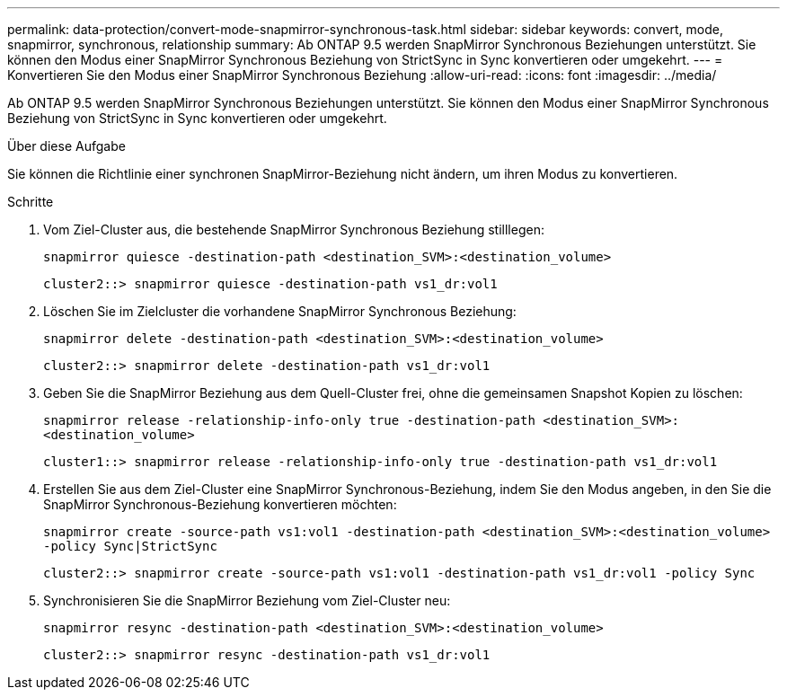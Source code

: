 ---
permalink: data-protection/convert-mode-snapmirror-synchronous-task.html 
sidebar: sidebar 
keywords: convert, mode, snapmirror, synchronous, relationship 
summary: Ab ONTAP 9.5 werden SnapMirror Synchronous Beziehungen unterstützt. Sie können den Modus einer SnapMirror Synchronous Beziehung von StrictSync in Sync konvertieren oder umgekehrt. 
---
= Konvertieren Sie den Modus einer SnapMirror Synchronous Beziehung
:allow-uri-read: 
:icons: font
:imagesdir: ../media/


[role="lead"]
Ab ONTAP 9.5 werden SnapMirror Synchronous Beziehungen unterstützt. Sie können den Modus einer SnapMirror Synchronous Beziehung von StrictSync in Sync konvertieren oder umgekehrt.

.Über diese Aufgabe
Sie können die Richtlinie einer synchronen SnapMirror-Beziehung nicht ändern, um ihren Modus zu konvertieren.

.Schritte
. Vom Ziel-Cluster aus, die bestehende SnapMirror Synchronous Beziehung stilllegen:
+
`snapmirror quiesce -destination-path <destination_SVM>:<destination_volume>`

+
[listing]
----
cluster2::> snapmirror quiesce -destination-path vs1_dr:vol1
----
. Löschen Sie im Zielcluster die vorhandene SnapMirror Synchronous Beziehung:
+
`snapmirror delete -destination-path <destination_SVM>:<destination_volume>`

+
[listing]
----
cluster2::> snapmirror delete -destination-path vs1_dr:vol1
----
. Geben Sie die SnapMirror Beziehung aus dem Quell-Cluster frei, ohne die gemeinsamen Snapshot Kopien zu löschen:
+
`snapmirror release -relationship-info-only true -destination-path <destination_SVM>:<destination_volume>`

+
[listing]
----
cluster1::> snapmirror release -relationship-info-only true -destination-path vs1_dr:vol1
----
. Erstellen Sie aus dem Ziel-Cluster eine SnapMirror Synchronous-Beziehung, indem Sie den Modus angeben, in den Sie die SnapMirror Synchronous-Beziehung konvertieren möchten:
+
`snapmirror create -source-path vs1:vol1 -destination-path <destination_SVM>:<destination_volume> -policy Sync|StrictSync`

+
[listing]
----
cluster2::> snapmirror create -source-path vs1:vol1 -destination-path vs1_dr:vol1 -policy Sync
----
. Synchronisieren Sie die SnapMirror Beziehung vom Ziel-Cluster neu:
+
`snapmirror resync -destination-path <destination_SVM>:<destination_volume>`

+
[listing]
----
cluster2::> snapmirror resync -destination-path vs1_dr:vol1
----

